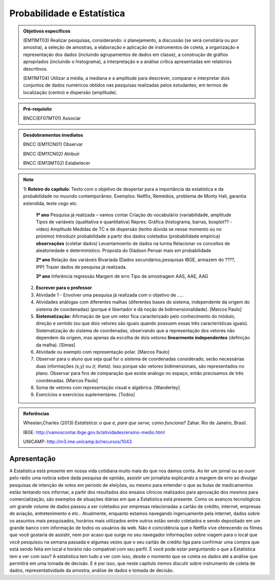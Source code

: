 Probabilidade e Estatística
******************

.. admonition:: Objetivos específicos

   (EM11MT03) Realizar pesquisas, considerando: o planejamento, a discussão (se será censitária ou por amostra), a seleção de amostras, a elaboração e aplicação de instrumentos de coleta, a organização e representação dos dados (incluindo agrupamentos de dados em classe), a construção de gráfios apropriados (incluindo o histograma), a interpretação e a análise crítica apresentadas em relatórios descritivos.

   (EM11MT04) Utilizar a média, a mediana e a amplitude para descrever, comparar e interpretar dois conjuntos de dados numéricos obtidos nas pesquisas realizadas pelos estudantes, em termos de localização (centro) e dispersão (amplitude).


.. admonition:: Pré-requisito

   BNCC(EF07MT01) Associar 

.. admonition:: Desdobramentos imediatos

   BNCC (EM11CN01) Observar 

   BNCC (EM11CN02) Atribuir 

   BNCC (EM13MT02) Estabelecer 

.. note::
   1) **Roteiro do capítulo**:
   Texto com o objetivo de despertar para a importância da estatística e da probabilidade no muundo contemporâneo. Exemplos: Netflix, Remédios, problema de Monty Hall, garantia estendida, teste cego etc.
   
     **1º ano**
     Pesquisa já realizada – vamos contar
     Criação do vocabulário (variabilidade, amplitude
     Tipos de variáveis (qualitativa e quantitativa)
     Repres. Gráfica (histograma, barras, boxplot?? - vídeo)
     Amplitude
     Medidas de TC e de dispersão (tenho dúvida se nesse momento ou  no próximo)
     Introduzir probabilidade a partir dos dados coletados (probabilidade empírica)
     **observações**
     (coletar dados)
     Levantamoento de dados na turma
     Relacionar os conceitos de aleatoriedade e determinístico.
     Proposta do Gladson
     Pensar mais em probabilidade

     **2º ano**
     Relação das variáveis
     Bivariada
     (Dados secundários,pesquisas IBGE, armazem do ????, IPP)
     Trazer dados de pesquisa já realizada.

     **3º ano**
     Inferência
     regressão
     Margem de erro
     Tipo de amostragem 
     AAS, AAE, AAG
     
   2) **Escrever para o professor** 
   3) Atividade 1 - Envolver uma pesquisa já realizada com o objetivo de .....
   4) Atividades análogas com diferentes malhas (diferentes bases do sistema, independente da origem do sistema de coordenadas) (porque é libertador e dá noção de bidimensionalidade). [Marcos Paulo]
   5) **Sistematização:** Afirmação de que um vetor fica caracterizado pelo conhecimento do módulo, direção e sentido (ou que dois vetores são iguais quando possuem essas três características iguais). Sistematização do sistema de coordenadas, observando que a representação dos vetores não dependem da origem, mas apenas da escolha de dois vetores **linearmente independentes** (definição da malha). [Simas]
   6) Atividade ou exemplo com representação polar. [Marcos Paulo]
   7) Observar para o aluno que seja qual for o sistema de coordenadas considerado, serão necessárias duas informações `(x,y)` ou `(r, \theta)`. Isso porque são vetores bidimensionais, são representados no plano. Observar para fins de comparação que existe análogo no espaço, então precisamos de três coordenadas. [Marcos Paulo]
   8) Soma de vetores com representação visual e algébrica. [Wanderley]
   9) Exercícios e exercícios suplementares. [Todos]
   
  

.. admonition:: Referências

    Wheelan,Charles (2013) *Estatística: o que é, para que serve, como funciona?* Zahar. Rio de Janeiro, Brasil.

    IBGE:  http://vamoscontar.ibge.gov.br/atividades/ensino-medio.html
 
    UNICAMP: http://m3.ime.unicamp.br/recursos/1043
  
  
  

   
------------
Apresentação
------------
A Estatística está presente em nossa vida cotidiana muito mais do que nos damos conta. Ao ler um jornal ou ao ouvir pelo rádio uma notícia sobre dada pesquisa de opinião, assistir um jornalista explicando a margem de erro ao divulgar pesquisas de intenção de votos em período de eleições, ou mesmo para entender o que as bulas de medicamentos estão tentando nos informar, a partir dos resultados dos ensaios clínicos realizados para aprovação dos mesmos para comercialização, são exemplos de situações diárias em que a Estatística está presente.  Como os avanços tecnológicos um grande volume de dados passou a ser coletados por empresas relacionadas a cartão de crédito, internet, empresas de aviação, entretenimento e etc.. Atualmente, enquanto estamos navegando ingenuamente pela internet, dados sobre os assuntos mais pesquisados, horários mais utilizados entre outros estão sendo coletados e sendo depositado em um grande banco com informação de todos os usuários da web. Não é coincidência que o Netflix vive oferecendo os filmes que você gostaria de assistir, nem por acaso que surge no seu navegador informações sobre viagem para o local que você pesquisou na semana passada e algumas vezes que o seu cartão de crédito liga para confirmar uma compra que está sendo feita em local e horário não compatível com seu perfil. E você pode estar perguntando o que a Estatística tem a ver com isso? A estatística tem tudo a ver com isso, desde o momento que se coleta os dados até a análise que permitirá em uma tomada de decisão. E é por isso, que neste capitulo iremos discutir sobre instrumento de coleta de dados, representatividade da amostra, análise de dados e tomada de decisão.